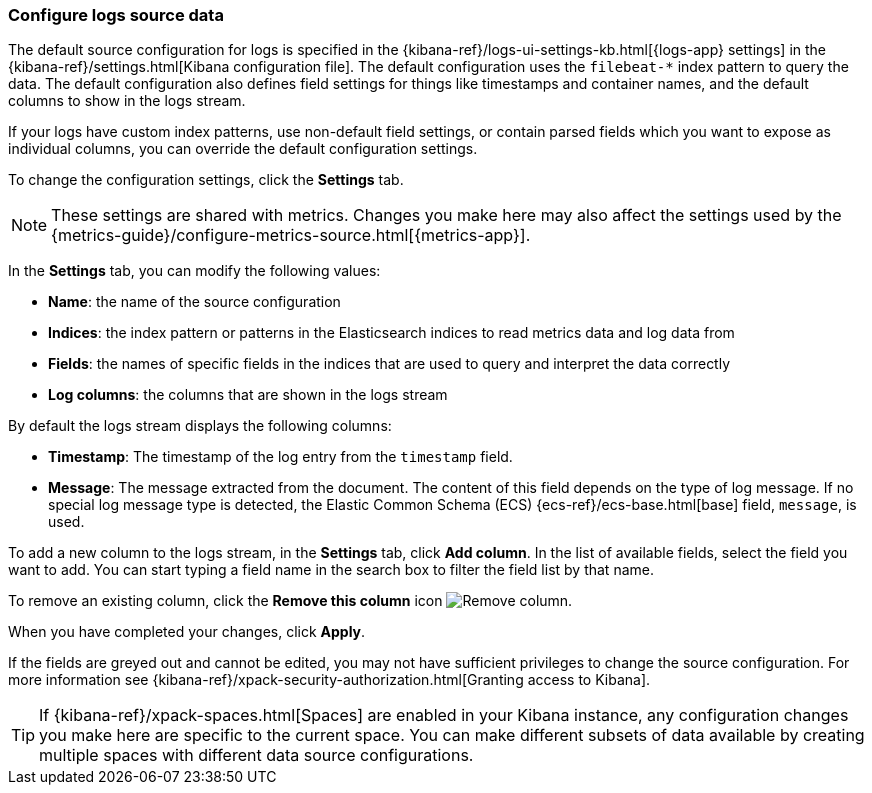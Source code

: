 [role="xpack"]
[[configure-logs-source]]

:ecs-base-link: {ecs-ref}/ecs-base.html[base]

=== Configure logs source data

The default source configuration for logs is specified in the {kibana-ref}/logs-ui-settings-kb.html[{logs-app} settings] in the {kibana-ref}/settings.html[Kibana configuration file].
The default configuration uses the `filebeat-*` index pattern to query the data.
The default configuration also defines field settings for things like timestamps and container names, and the default columns to show in the logs stream.

If your logs have custom index patterns, use non-default field settings, or contain parsed fields which you want to expose as individual columns, you can override the default configuration settings.

To change the configuration settings, click the *Settings* tab.

NOTE: These settings are shared with metrics. Changes you make here may also affect the settings used by the {metrics-guide}/configure-metrics-source.html[{metrics-app}].

In the *Settings* tab, you can modify the following values:

* *Name*: the name of the source configuration
* *Indices*: the index pattern or patterns in the Elasticsearch indices to read metrics data and log data from
* *Fields*: the names of specific fields in the indices that are used to query and interpret the data correctly
* *Log columns*: the columns that are shown in the logs stream

By default the logs stream displays the following columns:

* *Timestamp*: The timestamp of the log entry from the `timestamp` field.
* *Message*: The message extracted from the document.
The content of this field depends on the type of log message.
If no special log message type is detected, the Elastic Common Schema (ECS) {ecs-base-link} field, `message`, is used.

To add a new column to the logs stream, in the *Settings* tab, click *Add column*.
In the list of available fields, select the field you want to add.
You can start typing a field name in the search box to filter the field list by that name.

To remove an existing column, click the *Remove this column* icon
image:images/logs-configure-source-dialog-remove-column-button.png[Remove column].

When you have completed your changes, click *Apply*.

If the fields are greyed out and cannot be edited, you may not have sufficient privileges to change the source configuration.
For more information see {kibana-ref}/xpack-security-authorization.html[Granting access to Kibana].

TIP: If {kibana-ref}/xpack-spaces.html[Spaces] are enabled in your Kibana instance, any configuration changes you make here are specific to the current space.
You can make different subsets of data available by creating multiple spaces with different data source configurations.

